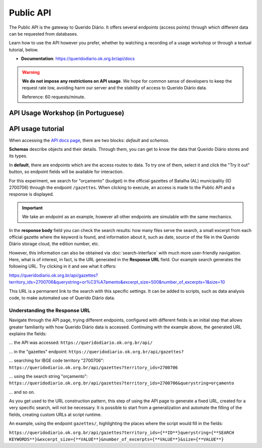 Public API
##############

The Public API is the gateway to Querido Diário. It offers several endpoints 
(access points) through which different data can be requested from databases.

Learn how to use the API however you prefer, whether by watching a recording of a 
usage workshop or through a textual tutorial, below.

- **Documentation**: https://queridodiario.ok.org.br/api/docs

.. warning::
    **We do not impose any restrictions on API usage**. We hope for common sense 
    of developers to keep the request rate low, avoiding harm our server and the 
    stability of access to Querido Diário data.

    Reference: 60 requests/minute.

API Usage Workshop (in Portuguese)
**************************************

.. raw:: html

    <div style="position:relative;padding-bottom:56.25%;margin-bottom:3vh">
        <iframe style="width:100%;height:100%;position:absolute;left:0px;top:0px;"
        src="https://www.youtube.com/embed/vgrqw2HLFJY?si=YMZ3WdnaVVBPpWdr" 
        title="YouTube video player" allow="accelerometer; autoplay; clipboard-write; 
        encrypted-media; gyroscope; picture-in-picture; web-share" 
        allowfullscreen></iframe>
    </div>
                                                                                
API usage tutorial
******************************

When accessing the `API docs page`_, there are two blocks: *default* and *schemas*.

.. image:: https://querido-diario-static.nyc3.cdn.digitaloceanspaces.com/docs/api-docs.png

**Schemas** describe objects and their details. Through them, you can get to know
the data that Querido Diário stores and its types.

.. image:: https://querido-diario-static.nyc3.cdn.digitaloceanspaces.com/docs/api-gazetteitem.png

In **default**, there are endpoints which are the access routes to data. To 
try one of them, select it and click the "Try it out" button, so
endpoint fields will be available for interaction.

.. image:: https://querido-diario-static.nyc3.cdn.digitaloceanspaces.com/docs/api-tryitout.png

For this experiment, we search for "orçamento" (budget) in the official gazettes 
of Batalha (AL) municipality (ID 2700706) through the endpoint ``/gazettes``. When 
clicking to execute, an access is made to the Public API and a response is displayed.

.. important::
    We take an endpoint as an example, however all other endpoints are 
    simulable with the same mechanics.

.. image:: https://querido-diario-static.nyc3.cdn.digitaloceanspaces.com/docs/api-response.png

In the **response body** field you can check the search results: how many 
files serve the search, a small excerpt from each official gazette where the 
keyword is found, and information about it, such as date, source
of the file in the Querido Diário storage cloud, the edition number, etc.

However, this information can also be obtained via :doc:`search-interface` 
with much more user-friendly navigation. Here, what is of interest, in fact, is the URL
generated in the **Response URL** field. Our example search generates the following URL. 
Try clicking in it and see what it offers:

https://queridodiario.ok.org.br/api/gazettes?territory_ids=2700706&querystring=or%C3%A7amento&excerpt_size=500&number_of_excerpts=1&size=10

This URL is a permanent link to the search with this specific settings. It can be 
added to scripts, such as data analysis code, to make automated use of Querido 
Diário data.

Understanding the Response URL
-----------------------------------

Navigate through the API page, trying different endpoints, configured 
with different fields is an initial step that allows greater familiarity with 
how Querido Diário data is accessed. Continuing with the example above, the generated 
URL explains the fields: 

... the API was accessed: ``https://queridodiario.ok.org.br/api/``

... in the "gazettes" endpoint: ``https://queridodiario.ok.org.br/api/gazettes?``

... searching for IBGE code territory "2700706": ``https://queridodiario.ok.org.br/api/gazettes?territory_ids=2700706``

... using the search string "orçamento": ``https://queridodiario.ok.org.br/api/gazettes?territory_ids=2700706&querystring=orçamento``

... and so on.

As you get used to the URL construction pattern, this step of using the API page 
to generate a fixed URL, created for a very specific search, will not be necessary. 
It is possible to start from a generalization and automate the filling
of the fields, creating custom URLs at script runtime. 

An example, using the endpoint ``gazettes/``, highlighting the places where the 
script would fill in the fields:

``https://queridodiario.ok.org.br/api/gazettes?territory_ids={**ID**}querystring={**SEARCH KEYWORDS**}&excerpt_size={**VALUE**}&number_of_excerpts={**VALUE**}&size={**VALUE**}``

.. REFERÊNCIAS
.. _API docs page: https://queridodiario.ok.org.br/api/docs
.. _Python: https://www.python.org/
.. _FastAPI: https://fastapi.tiangolo.com/
.. _Swagger: https://swagger.io/